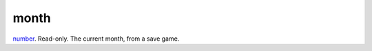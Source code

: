 month
====================================================================================================

`number`_. Read-only. The current month, from a save game.

.. _`number`: ../../../lua/type/number.html
